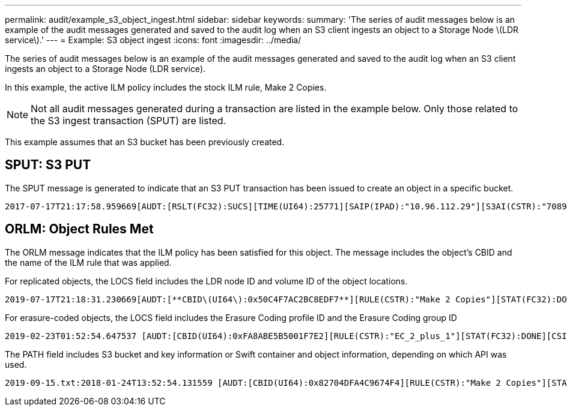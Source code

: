 ---
permalink: audit/example_s3_object_ingest.html
sidebar: sidebar
keywords: 
summary: 'The series of audit messages below is an example of the audit messages generated and saved to the audit log when an S3 client ingests an object to a Storage Node \(LDR service\).'
---
= Example: S3 object ingest
:icons: font
:imagesdir: ../media/

[.lead]
The series of audit messages below is an example of the audit messages generated and saved to the audit log when an S3 client ingests an object to a Storage Node (LDR service).

In this example, the active ILM policy includes the stock ILM rule, Make 2 Copies.

NOTE: Not all audit messages generated during a transaction are listed in the example below. Only those related to the S3 ingest transaction (SPUT) are listed.

This example assumes that an S3 bucket has been previously created.

== SPUT: S3 PUT

The SPUT message is generated to indicate that an S3 PUT transaction has been issued to create an object in a specific bucket.

----
2017-07-17T21:17:58.959669[AUDT:[RSLT(FC32):SUCS][TIME(UI64):25771][SAIP(IPAD):"10.96.112.29"][S3AI(CSTR):"70899244468554783528"][SACC(CSTR):"test"][S3AK(CSTR):"SGKHyalRU_5cLflqajtaFmxJn946lAWRJfBF33gAOg=="][SUSR(CSTR):"urn:sgws:identity::70899244468554783528:root"][SBAI(CSTR):"70899244468554783528"][SBAC(CSTR):"test"][S3BK(CSTR):"example"][S3KY(CSTR):"testobject-0-3"][**CBID\(UI64\):0x8EF52DF8025E63A8**][CSIZ(UI64):30720][AVER(UI32):10][ATIM(UI64):150032627859669][**ATYP\(FC32\):SPUT**][ANID(UI32):12086324][AMID(FC32):S3RQ][ATID(UI64):14399932238768197038]]
----

== ORLM: Object Rules Met

The ORLM message indicates that the ILM policy has been satisfied for this object. The message includes the object's CBID and the name of the ILM rule that was applied.

For replicated objects, the LOCS field includes the LDR node ID and volume ID of the object locations.

----
2019-07-17T21:18:31.230669[AUDT:[**CBID\(UI64\):0x50C4F7AC2BC8EDF7**][RULE(CSTR):"Make 2 Copies"][STAT(FC32):DONE][CSIZ(UI64):0][UUID(CSTR):"0B344E18-98ED-4F22-A6C8-A93ED68F8D3F"][LOCS(CSTR):"**CLDI 12828634 2148730112**, **CLDI 12745543 2147552014**"][RSLT(FC32):SUCS][AVER(UI32):10][**ATYP\(FC32\):ORLM**][ATIM(UI64):1563398230669][ATID(UI64):15494889725796157557][ANID(UI32):13100453][AMID(FC32):BCMS]]
----

For erasure-coded objects, the LOCS field includes the Erasure Coding profile ID and the Erasure Coding group ID

----
2019-02-23T01:52:54.647537 [AUDT:[CBID(UI64):0xFA8ABE5B5001F7E2][RULE(CSTR):"EC_2_plus_1"][STAT(FC32):DONE][CSIZ(UI64):10000][UUID(CSTR):"E291E456-D11A-4701-8F51-D2F7CC9AFECA"][LOCS(CSTR):"**CLEC 1 A471E45D-A400-47C7-86AC-12E77F229831**"][RSLT(FC32):SUCS][AVER(UI32):10][ATIM(UI64):1550929974537]**\[ATYP\(FC32\):ORLM\]**[ANID(UI32):12355278][AMID(FC32):ILMX][ATID(UI64):4168559046473725560]]
----

The PATH field includes S3 bucket and key information or Swift container and object information, depending on which API was used.

----
2019-09-15.txt:2018-01-24T13:52:54.131559 [AUDT:[CBID(UI64):0x82704DFA4C9674F4][RULE(CSTR):"Make 2 Copies"][STAT(FC32):DONE][CSIZ(UI64):3145729][UUID(CSTR):"8C1C9CAC-22BB-4880-9115-CE604F8CE687"][PATH(CSTR):"frisbee_Bucket1/GridDataTests151683676324774_1_1vf9d"][LOCS(CSTR):"CLDI 12525468, CLDI 12222978"][RSLT(FC32):SUCS][AVER(UI32):10][ATIM(UI64):1568555574559][ATYP(FC32):ORLM][ANID(UI32):12525468][AMID(FC32):OBDI][ATID(UI64):344833886538369336]]
----
